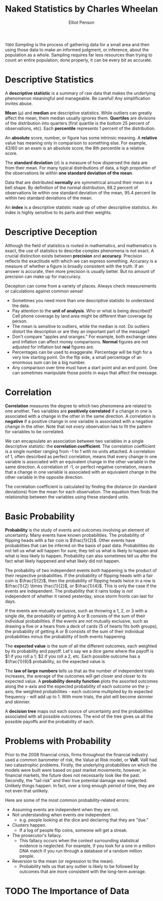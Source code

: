 #+TITLE: Naked Statistics by Charles Wheelan
#+AUTHOR: Elliot Penson

~TODO~ /Sampling/ is the process of gathering data for a small area and then
using those data to make an informed judgment, or inference, about the
population as a whole. Sampling requires far less resources than trying to
count an entire population; done properly, it can be every bit as accurate.

* Descriptive Statistics

  A *descriptive statistic* is a summary of raw data that makes the underlying
  phenomenon meaningful and manageable. Be careful! Any simplification invites
  abuse.

  *Mean* ($\mu$) and *median* are descriptive statistics. While outliers can
  greatly affect the mean, them median usually ignores them. *Quertiles* are
  divisions of the distribution into quarters (first quartile is the bottom 25
  percent of observations, etc). Each *percentile* represents 1 percent of the
  distribution.

  An *absolute* score, number, or figure has some intrinsic meaning. A
  *relative* value has meaning only in comparison to something else. For
  example, 43/60 on an exam is an absolute score, the 8th percentile is a
  relative score.

  The *standard deviation* ($\sigma$) is a measure of how dispersed the data are
  from their mean. For many typical distributions of data, a high proportion of
  the observations lie within *one standard deviation of the mean*.

  Data that are distributed *normally* are symmetrical around their mean in a
  bell shape. By definition of the normal distribution, 68.2 percent of
  observations lie within one standard deviation of the mean, 95.4 percent lie
  within two standard deviations of the mean.

  An *index* is a descriptive statistic made up of other descriptive
  statistics. An index is highly sensitive to its parts and their weights.

* Descriptive Deception

  Although the field of statistics is rooted in mathematics, and mathematics is
  exact, the use of statistics to describe complex phenomena is not exact. A
  crucial distinction exists between *precision* and *accuracy*. Precision
  reflects the exactitude with which we can express something. Accuracy is a
  measure of whether a figure is broadly consistent with the truth. If an answer
  is accurate, then more precision is usually better. But no amount of precision
  can make up for inaccuracy.

  Deception can come from a variety of places. Always check measurements or
  calculations against common sense!
  - Sometimes you need more than one descriptive statistic to understand the
    data.
  - Pay attention to the *unit of analysis*. Who or what is being described?
    Cell phone coverage by land area might be different than coverage by person.
  - The mean is sensitive to outliers, while the median is not. Do outliers
    distort the description or are they an important part of the message?
  - Don't compare "apples and oranges." For example, both exchange rates and
    inflation can affect money comparisons. *Normal* figures are not adjusted
    for inflation but *real* figures are.
  - Percentages can be used to exaggerate. Percentage will be high for a very
    low starting point. On the flip side, a small percentage of an enormous sum
    can be a big number.
  - Any comparison over time must have a start point and an end point. One can
    sometimes manipulate those points in ways that affect the message.

* Correlation

  *Correlation* measures the degree to which two phenomena are related to one
  another. Two variables are *positively correlated* if a change in one is
  associated with a change in the other in the same direction. A correlation is
  *negative* if a positive change in one variable is associated with a negative
  change in the other. Note that not /every/ observation has to fit the pattern
  for variables to be correlated.

  We can encapsulate an association between two variables in a single
  descriptive statistic: the *correlation coefficient*. The correlation
  coefficient is a single number ranging from -1 to 1 with no units attached. A
  correlation of 1, often described as perfect correlation, means that every
  change in one variable is associated with an equivalent change in the other
  variable in the same direction. A correlation of -1, or perfect negative
  correlation, means that a change in one variable is associated with an
  equivalent change in the other variable in the opposite direction.

  The correlation coefficient is calculated by finding the distance (in standard
  deviations) from the mean for each observation. The equation then finds the
  relationship between the variables using these standard units.

  \begin{equation}
  r = \frac{1}{n} \sum_{i=1}^{n} \frac{(x_i - \bar{x})}{\sigma_x} \frac{(y_i - \bar{y})}{\sigma_y}
  \end{equation}

* Basic Probability

  *Probability* is the study of events and outcomes involving an element of
  uncertainty. Many events have known probabilities. The probability of flipping
  heads with a fair coin is $\frac{1}{2}$. Other events have probabilities that
  can be inferred on the basis of past data. Probabilities do not tell us what
  will happen for sure; they tell us what is likely to happen and what is less
  likely to happen. Probability can also sometimes tell us after the fact what
  likely happened and what likely did not happen.

  The probability of two independent events /both/ happening is the product of
  their respective probabilities. If the probability of flipping heads with a
  fair coin is $\frac{1}{2}$, then the probability of flipping heads twice in a
  row is $\frac{1}{2} \times \frac{1}{2}$, or $\frac{1}{4}$. This is only the
  case if the events are independent. The probability that it rains today is
  /not/ independent of whether it rained yesterday, since storm fronts can last
  for days.

  If the events are mutually exclusive, such as throwing a 1, 2, or 3 with a
  single die, the probability of getting A or B consists of the sum of their
  individual probabilities. If the events are /not/ mutually exclusive, such as
  drawing a five or a hears from a deck of cards (5 of hearts fits both groups),
  the probability of getting A or B consists of the sum of their individual
  probabilities minus the probability of both events happening.

  The *expected value* is the sum of all the different outcomes, each weighted
  by its probability and payoff. Let's say we a dice game where the payoff is $1
  if you roll a 1; $2 if you roll a 2, etc. Each possible outcome has a
  $\frac{1}{6}$ probability, so the expected value is

  \begin{equation}
  \frac{1}{6}($1) + \frac{1}{6}($2) + \frac{1}{6}($3) + \frac{1}{6}($4) + \frac{1}{6}($5) + \frac{1}{6}($6) = $3.50.
  \end{equation}

  The *law of large numbers* tells us that as the number of independent trials
  increases, the average of the outcomes will get closer and closer to its
  expected value. A *probability density function* plots the assorted outcomes
  along the x-axis and the expected probability of each outcome on the y-axis;
  the weighted probabilities - each outcome multiplied by its expected
  frequency - will add up to 1. With more trials, the plot will become skinnier
  and skinnier.

  A *decision tree* maps out each source of uncertainty and the probabilities
  associated with all possible outcomes. The end of the tree gives us all the
  possible payoffs and the probability of each.

* Problems with Probability

  Prior to the 2008 financial crisis, firms throughout the financial industry
  used a common barometer of risk, the Value at Risk model, or *VaR*. VaR had
  two catastrophic problems. Firstly, the underlying probabilities on which the
  models were built were based on past market movements; however, in financial
  markets, the future does not necessarily look like the past. Secondly, the
  "tail risk" and their true potential damage was neglected. Unlikely things
  happen. In fact, over a long enough period of time, they are not even that
  unlikely.

  Here are some of the most common probability-related errors:

  - Assuming events are independent when they are not.
  - Not understanding when events /are/ independent.
    - e.g. people looking at the dice and declaring that they are "due."
  - Clusters happen.
    - If a log of people flip coins, someone will get a streak.
  - The prosecutor's fallacy.
    - This fallacy occurs when the context surrounding statistical evidence is
      neglected. For example, if you look for a one in a million DNA match if
      you run through a database of a random million people.
  - Reversion to the mean (or regression to the mean).
    - Probability tells us that any outlier is likely to be followed by outcomes
      that are more consistent with the long-term average.

* TODO The Importance of Data
